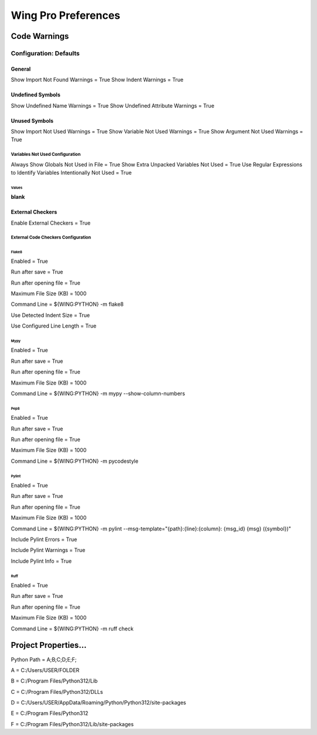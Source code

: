 Wing Pro Preferences
####################

Code Warnings
*************

Configuration: Defaults
^^^^^^^^^^^^^^^^^^^^^^^

General
~~~~~~~

Show Import Not Found Warnings = True
Show Indent Warnings = True


Undefined Symbols
~~~~~~~~~~~~~~~~~

Show Undefined Name Warnings = True
Show Undefined Attribute Warnings = True


Unused Symbols
~~~~~~~~~~~~~~

Show Import Not Used Warnings = True
Show Variable Not Used Warnings = True
Show Argument Not Used Warnings = True


Variables Not Used Configuration
""""""""""""""""""""""""""""""""

Always Show Globals Not Used in File = True
Show Extra Unpacked Variables Not Used = True
Use Regular Expressions to Identify Variables Intentionally Not Used = True


Values
''''''


**blank**


External Checkers
~~~~~~~~~~~~~~~~~

Enable External Checkers = True


External Code Checkers Configuration
""""""""""""""""""""""""""""""""""""


Flake8
''''''

Enabled = True

Run after save = True

Run after opening file = True

Maximum File Size (KB) = 1000

Command Line = ${WING:PYTHON} -m flake8

Use Detected Indent Size = True

Use Configured Line Length = True


Mypy
''''

Enabled = True

Run after save = True

Run after opening file = True

Maximum File Size (KB) = 1000

Command Line = ${WING:PYTHON} -m mypy --show-column-numbers


Pep8
''''

Enabled = True

Run after save = True

Run after opening file = True

Maximum File Size (KB) = 1000

Command Line = ${WING:PYTHON} -m pycodestyle


Pylint
''''''

Enabled = True

Run after save = True

Run after opening file = True

Maximum File Size (KB) = 1000

Command Line = ${WING:PYTHON} -m pylint --msg-template="{path}:{line}:{column}: {msg_id} {msg} ({symbol})"

Include Pylint Errors = True

Include Pylint Warnings = True

Include Pylint Info = True


Ruff
''''

Enabled = True

Run after save = True

Run after opening file = True

Maximum File Size (KB) = 1000

Command Line = ${WING:PYTHON} -m ruff check


Project Properties...
*********************

Python Path = A;B;C;D;E;F;

A = C:/Users/USER/FOLDER

B = C:/Program Files/Python312/Lib

C = C:/Program Files/Python312/DLLs

D = C:/Users/USER/AppData/Roaming/Python/Python312/site-packages

E = C:/Program Files/Python312

F = C:/Program Files/Python312/Lib/site-packages
